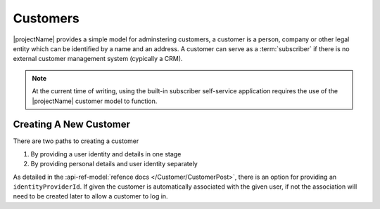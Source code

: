 .. _customers:

*********
Customers
*********

|projectName| provides a simple model for adminstering customers, a customer is a person, company or other legal entity which can be identified by a name and an address.
A customer can serve as a :term:`subscriber` if there is no external customer management system (cypically a CRM).

.. Note::

    At the current time of writing, using the built-in subscriber self-service application 
    requires the use of the |projectName| customer model to function.


Creating A New Customer
=======================

There are two paths to creating a customer

#. By providing a user identity and details in one stage
#. By providing personal details and user identity separately

As detailed in the :api-ref-model:`refence docs </Customer/CustomerPost>`, there is an option for providing an ``identityProviderId``. 
If given the customer is automatically associated with the given user, if not the association will need to be created later to allow a customer to log in.